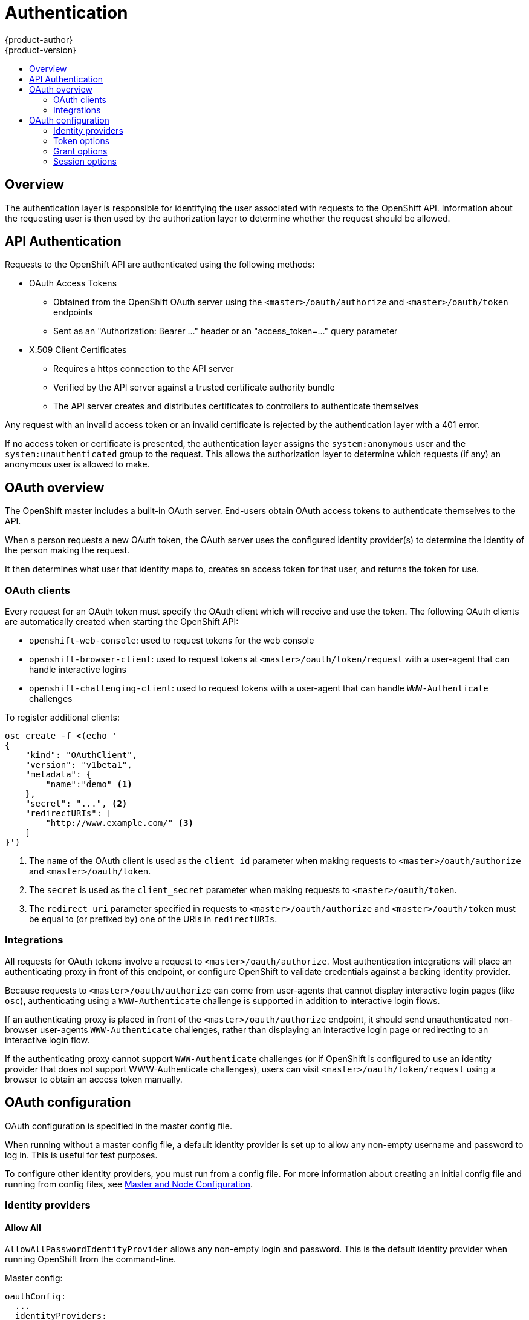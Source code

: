 = Authentication
{product-author}
{product-version}
:data-uri:
:icons:
:experimental:
:toc: macro
:toc-title: 

toc::[]

== Overview

The authentication layer is responsible for identifying the user associated with requests to the OpenShift API. Information about the requesting user is then used by the authorization layer to determine whether the request should be allowed.

== API Authentication

Requests to the OpenShift API are authenticated using the following methods:

* OAuth Access Tokens
** Obtained from the OpenShift OAuth server using the `<master>/oauth/authorize` and `<master>/oauth/token` endpoints
** Sent as an "Authorization: Bearer &hellip;" header or an "access_token=&hellip;" query parameter
* X.509 Client Certificates
** Requires a https connection to the API server
** Verified by the API server against a trusted certificate authority bundle
** The API server creates and distributes certificates to controllers to authenticate themselves

Any request with an invalid access token or an invalid certificate is rejected by the authentication layer with a 401 error.

If no access token or certificate is presented, the authentication layer assigns the `system:anonymous` user and the `system:unauthenticated` group to the request. This allows the authorization layer to determine which requests (if any) an anonymous user is allowed to make.

== OAuth overview

The OpenShift master includes a built-in OAuth server. End-users obtain OAuth access tokens to authenticate themselves to the API.

When a person requests a new OAuth token, the OAuth server uses the configured identity provider(s) to determine the identity of the person making the request.

It then determines what user that identity maps to, creates an access token for that user, and returns the token for use.

=== OAuth clients

Every request for an OAuth token must specify the OAuth client which will receive and use the token. The following OAuth clients are automatically created when starting the OpenShift API:

 * `openshift-web-console`: used to request tokens for the web console
 * `openshift-browser-client`: used to request tokens at `<master>/oauth/token/request` with a user-agent that can handle interactive logins
 * `openshift-challenging-client`: used to request tokens with a user-agent that can handle `WWW-Authenticate` challenges

To register additional clients:

----
osc create -f <(echo '
{
    "kind": "OAuthClient",
    "version": "v1beta1",
    "metadata": {
        "name":"demo" <1>
    },
    "secret": "...", <2>
    "redirectURIs": [
        "http://www.example.com/" <3>
    ]
}')
----
<1> The `name` of the OAuth client is used as the `client_id` parameter when making requests to `<master>/oauth/authorize` and `<master>/oauth/token`.
<2> The `secret` is used as the `client_secret` parameter when making requests to `<master>/oauth/token`.
<3> The `redirect_uri` parameter specified in requests to `<master>/oauth/authorize` and `<master>/oauth/token` must be equal to (or prefixed by) one of the URIs in `redirectURIs`.

=== Integrations

All requests for OAuth tokens involve a request to `<master>/oauth/authorize`. Most authentication integrations will place an authenticating proxy in front of this endpoint, or configure OpenShift to validate credentials against a backing identity provider.

Because requests to `<master>/oauth/authorize` can come from user-agents that cannot display interactive login pages (like `osc`), authenticating using a `WWW-Authenticate` challenge is supported in addition to interactive login flows.

If an authenticating proxy is placed in front of the `<master>/oauth/authorize` endpoint, it should send unauthenticated non-browser user-agents `WWW-Authenticate` challenges, rather than displaying an interactive login page or redirecting to an interactive login flow.

If the authenticating proxy cannot support `WWW-Authenticate` challenges (or if OpenShift is configured to use an identity provider that does not support WWW-Authenticate challenges), users can visit `<master>/oauth/token/request` using a browser to obtain an access token manually.

== OAuth configuration

OAuth configuration is specified in the master config file.

When running without a master config file, a default identity provider is set up to allow any non-empty username and password to log in. This is useful for test purposes.

To configure other identity providers, you must run from a config file. For more information about creating an initial config file and running from config files, see link:../using_openshift/master_node_configuration.html[Master and Node Configuration].

=== Identity providers

==== Allow All [[AllowAllPasswordIdentityProvider]]

`AllowAllPasswordIdentityProvider` allows any non-empty login and password. This is the default identity provider when running OpenShift from the command-line.

Master config:
----
oauthConfig:
  ...
  identityProviders:
  - name: my_allow_provider <1>
    challenge: true <2>
    login: true <3>
    provider:
      apiVersion: v1
      kind: AllowAllPasswordIdentityProvider
----
<1> This provider name is prefixed to logins to form an identity name.
<2> When `true`, unauthenticated token requests from non-web clients (like `osc`) will be sent a WWW-Authenticate challenge header for this provider.
<3> When `true`, unauthenticated token requests from web clients (like the web console) will be redirected to a login page backed by this provider.

==== Deny All [[DenyAllPasswordIdentityProvider]]

`DenyAllPasswordIdentityProvider` denies all username and passwords.

Master config:
----
oauthConfig:
  ...
  identityProviders:
  - name: my_deny_provider <1>
    challenge: true <2>
    login: true <3>
    provider:
      apiVersion: v1
      kind: DenyAllPasswordIdentityProvider
----
<1> This provider name is prefixed to logins to form an identity name.
<2> When `true`, unauthenticated token requests from non-web clients (like `osc`) will be sent a WWW-Authenticate challenge header for this provider.
<3> When `true`, unauthenticated token requests from web clients (like the web console) will be redirected to a login page backed by this provider.

==== HTPasswd [[HTPasswdPasswordIdentityProvider]]

`HTPasswdPasswordIdentityProvider` validates logins and passwords against a flat-file generated using http://httpd.apache.org/docs/2.4/programs/htpasswd.html[htpasswd]

* Only MD5 and SHA encryption types are supported. MD5 encryption is recommended, and is the default for htpasswd. Plaintext, crypt, and bcrypt hashes are not currently supported.
* The file is re-read if its modification time changes, without requiring a server restart
* To create the file: `htpasswd -c </path/to/users.htpasswd> <login>`
* To add or update a login to the file: `htpasswd </path/to/users.htpasswd> <login>`
* To remove a login from the file: `htpasswd </path/to/users.htpasswd> -D <login>`

Master config:
----
oauthConfig:
  ...
  identityProviders:
  - name: my_htpasswd_provider <1>
    challenge: true <2>
    login: true <3>
    provider:
      apiVersion: v1
      kind: HTPasswdPasswordIdentityProvider
      file: /path/to/users.htpasswd <4>
----
<1> This provider name is prefixed to logins to form an identity name.
<2> When `true`, unauthenticated token requests from non-web clients (like `osc`) will be sent a WWW-Authenticate challenge header for this provider.
<3> When `true`, unauthenticated token requests from web clients (like the web console) will be redirected to a login page backed by this provider.
<4> File generated using http://httpd.apache.org/docs/2.4/programs/htpasswd.html[htpasswd].

==== Basic-Auth (remote) [[BasicAuthPasswordIdentityProvider]]

`BasicAuthPasswordIdentityProvider` validates logins and passwords against a remote server using a server-to-server basic-auth request.

* Logins and passwords are validated against a basic-auth protected, JSON-returning remote URL
* A 401 response indicates failed auth.
* A non-200 status, or the presence of a non-empty "error" key, indicates an error: `{"error":"Error message"}`
* A 200 status with an "id" key indicates success: `{"id":"userid"}`
** The id must be unique to the authenticated user
** The id must not be able to be modified
* A successful response may optionally provide additional data:
** Display name. Example: `{"id":"userid", "name": "User Name", ...}`
** Email address. Example: `{"id":"userid", "email":"user@example.com", ...}`
** Preferred login. This is useful when the unique, unchangeable user id is a database key or UID, and a more human-readable name exists. This is used as a hint when provisioning the OpenShift user for the authenticated identity. Example: `{"id":"014fbff9a07c", "login":"bob", ...}`

Master config:
----
oauthConfig:
  ...
  identityProviders:
  - name: my_remote_basic_auth_provider <1>
    challenge: true <2>
    login: true <3>
    provider:
      apiVersion: v1
      kind: BasicAuthPasswordIdentityProvider
      url: https://www.example.com/remote-idp <4>
      ca: /path/to/ca.file <5>
      certFile: /path/to/client.crt <6>
      keyFile: /path/to/client.key <7>
----
<1> This provider name is prefixed to the returned user id to form an identity name.
<2> When `true`, unauthenticated token requests from non-web clients (like `osc`) will be sent a WWW-Authenticate challenge header for this provider.
<3> When `true`, unauthenticated token requests from web clients (like the web console) will be redirected to a login page backed by this provider.
<4> URL accepting credentials in basic-auth headers.
<5> Certificate bundle to use to validate server certificates for the configured URL. Optional.
<6> Client certificate to present when making requests to the configured URL. Optional.
<7> Key for the client certificate. Required if `certFile` is specified.

==== Request Header [[RequestHeaderIdentityProvider]]

`RequestHeaderIdentityProvider` identifies users from request header values, like `X-Remote-User`. It is typically used in combination with an authenticating proxy, which sets the request header value.

Master config:
----
oauthConfig:
  ...
  identityProviders:
  - name: my_request_header_provider <1>
    challenge: false <2>
    login: false <3>
    provider:
      apiVersion: v1
      kind: RequestHeaderIdentityProvider
      clientCA: /path/to/client-ca.file <4>
      headers: <5>
      - X-Remote-User
      - SSO-User
----
<1> This provider name is prefixed to the user id in the request header to form an identity name.
<2> `RequestHeaderIdentityProvider` cannot be used to send WWW-Authenticate challenges.
<3> `RequestHeaderIdentityProvider` cannot be used to back a login page.
<4> PEM-encoded certificate bundle. If set, a valid client certificate must be presented and validated against the certificate authorities in the specified file before the request headers are checked for usernames. Optional.
<5> Header names to check, in order, for user ids. The first header containing a value is used as the user id. Required, case-insensitive.

==== External OAuth

<TODO>

Note that using an external OAuth provider like Github or Google requires users to get a token using `<master>/oauth/token/request` to use with command-line tools.

=== Token options

The OAuth server generates two kinds of tokens. 

Authorize codes are short-lived tokens whose only use is to be exchanged for an access token. Set `authorizeTokenMaxAgeSeconds` to control the lifetime of authorize codes. The default lifetime is 5 minutes.

Access tokens are longer-lived tokens that grant access to the API. Set `accessTokenMaxAgeSeconds` to control the lifetime of access tokens. The default lifetime is 1 hour.

Master config:
----
oauthConfig:
  ...
  tokenConfig:
    accessTokenMaxAgeSeconds: 3600
    authorizeTokenMaxAgeSeconds: 300
----

=== Grant options

To configure how the OAuth server responds to token requests for a client the user has not previously granted permission, set the `method` value in the `grantConfig` stanza. Valid values are:

* `auto`
** Auto-approve the grant and retry the request
* `prompt`
** Prompt the user to approve or deny the grant
* `deny`
** Auto-deny the grant and return a failure error to the client

Master config:
----
oauthConfig:
  ...
  grantConfig:
    method: auto
----

=== Session options

The OAuth server uses a signed and encrypted cookie-based session during login and redirect flows.

If no `sessionSecretsFile` is specified, a random signing and encryption secret is generated at each start of the master server. This means that any logins in progress will have their sessions invalidated if the master is restarted. It also means that if multiple masters are configured, they will not be able to decode sessions generated by one of the other masters.

To specify the signing and encryption secret to use, specify a `sessionSecretsFile`. This allows you separate secret values from the config file, and keep the config file distributable for debugging, etc.

Master config:
----
oauthConfig:
  ...
  sessionConfig:
    sessionMaxAgeSeconds: 300 <1>
    sessionName: ssn <2>
    sessionSecretsFile: "..." <3>
----
<1> Controls the maximum age of a session (sessions auto-expire once a token request is complete). If auto-grant is not enabled, sessions must last as long as the user is expected to take to approve or reject a client authorization request.
<2> Name of the cookie used to store the session.
<3> Filename containing serialized SessionSecrets object. If empty, a random signing and encryption secret is generated at each server start.

Multiple secrets can be specified in the `sessionSecretsFile` to enable rotation. New sessions are signed and encrypted using the first secret in the list. Existing sessions are decrypted/authenticated by each secret until one succeeds.

Session secret config:
----
apiVersion: v1
kind: SessionSecrets
secrets: <1>
- authentication: "..." <2>
  encryption: "..." <3>
- authentication: "..."
  encryption: "..."
...
----
<1> List of secrets used to authenticate and encrypt cookie sessions. At least one secret must be specified. Each secret must set an authentication and encryption secret.
<2> Signing secret, used to authenticate sessions using HMAC. Recommended to use a secret with 32 or 64 bytes.
<3> Encrypting secret, used to encrypt sessions. Must be 16, 24, or 32 characters long, to select AES-128, AES-192, or AES-256.
